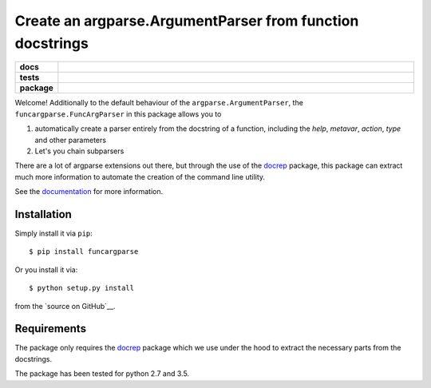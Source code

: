 ==========================================================
Create an argparse.ArgumentParser from function docstrings
==========================================================

.. start-badges

.. list-table::
    :stub-columns: 1
    :widths: 10 90

    * - docs
      - |docs|
    * - tests
      - |travis| |requires| |coveralls|
    * - package
      - |version| |supported-versions| |supported-implementations|

.. |docs| image:: http://readthedocs.org/projects/funcargparse/badge/?version=latest
    :alt: Documentation Status
    :target: http://funcargparse.readthedocs.io/en/latest/?badge=latest

.. |travis| image:: https://travis-ci.org/Chilipp/funcargparse.svg?branch=master
    :alt: Travis
    :target: https://travis-ci.org/Chilipp/funcargparse

.. |coveralls| image:: https://coveralls.io/repos/github/Chilipp/funcargparse/badge.svg?branch=master
    :alt: Coverage
    :target: https://coveralls.io/github/Chilipp/funcargparse?branch=master

.. |requires| image:: https://requires.io/github/Chilipp/funcargparse/requirements.svg?branch=master
    :alt: Requirements Status
    :target: https://requires.io/github/Chilipp/funcargparse/requirements/?branch=master

.. |version| image:: https://img.shields.io/pypi/v/funcargparse.svg?style=flat
    :alt: PyPI Package latest release
    :target: https://pypi.python.org/pypi/funcargparse

.. |supported-versions| image:: https://img.shields.io/pypi/pyversions/funcargparse.svg?style=flat
    :alt: Supported versions
    :target: https://pypi.python.org/pypi/funcargparse

.. |supported-implementations| image:: https://img.shields.io/pypi/implementation/funcargparse.svg?style=flat
    :alt: Supported implementations
    :target: https://pypi.python.org/pypi/funcargparse


.. end-badges

Welcome! Additionally to the default behaviour of the
``argparse.ArgumentParser``, the ``funcargparse.FuncArgParser`` in this
package allows you to

1. automatically create a parser entirely from the docstring of a function,
   including the `help`, `metavar`, `action`, `type` and other parameters
2. Let's you chain subparsers

There are a lot of argparse extensions out there, but through the use of the
docrep_ package, this package can extract much more information to automate
the creation of the command line utility.

See the documentation_ for more information.

.. _docrep: http://docrep.readthedocs.io/en/latest/
.. _documentation: http://funcargparse.readthedocs.io/en/latest/


Installation
============
Simply install it via ``pip``::

    $ pip install funcargparse

Or you install it via::

    $ python setup.py install

from the `source on GitHub`__.


.. _source on GitHub: https://github.com/Chilipp/funcargparse


Requirements
============
The package only requires the docrep_ package which we use under the hood to
extract the necessary parts from the docstrings.

The package has been tested for python 2.7 and 3.5.

.. _docrep: http://docrep.readthedocs.io/en/latest/
